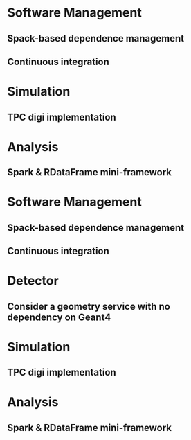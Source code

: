 * Software Management
** Spack-based dependence management
** Continuous integration

* Simulation
** TPC digi implementation

* Analysis
** Spark & RDataFrame mini-framework

* Software Management
** Spack-based dependence management
** Continuous integration

* Detector
** Consider a geometry service with no dependency on Geant4

* Simulation
** TPC digi implementation

* Analysis
** Spark & RDataFrame mini-framework
